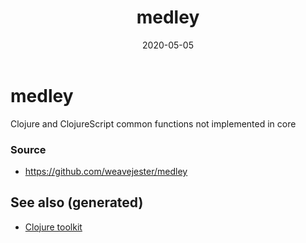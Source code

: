:PROPERTIES:
:ID:       58e67e81-7f21-4a92-b617-66a3862d53f9
:ROAM_ALIASES: medley
:END:
#+TITLE: medley
#+OPTIONS: toc:nil
#+DATE: 2020-05-05
#+filetags: :medley:clj_toolkit:clj

* medley
  Clojure and ClojureScript common functions not implemented in core

*** Source
    - https://github.com/weavejester/medley


** See also (generated)

   - [[file:20200505124946-clj_toolkit.org][Clojure toolkit]]

